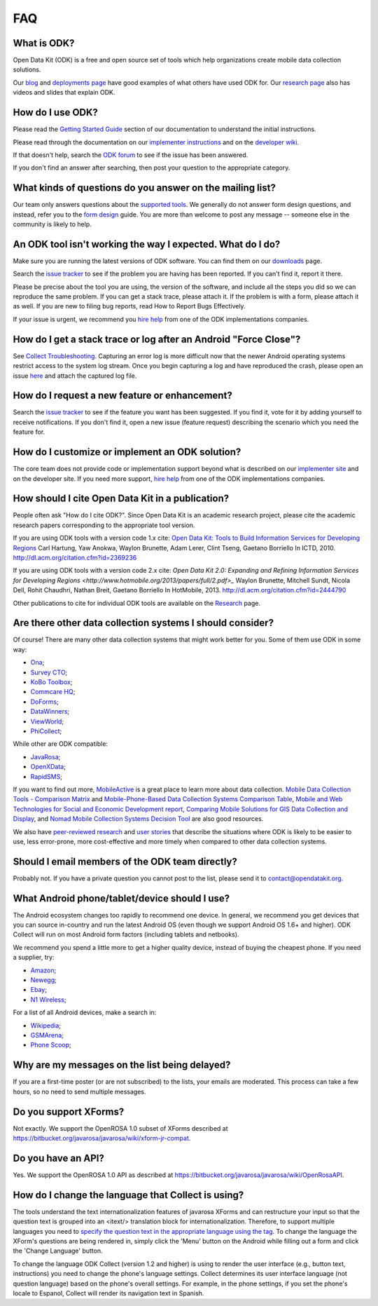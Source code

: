 .. spelling::

  Anokwa
  Borriello
  Borriello
  Breit
  Chaudhri
  Espanol
  Gaetano
  Gaetano
  Hartung
  itext
  Lerer
  netbooks
  Rohit
  Sundt
  Tseng

FAQ
==============

.. _what-is-odk:

What is ODK?
~~~~~~~~~~~~~~~~~~

Open Data Kit (ODK) is a free and open source set of tools which help organizations create mobile data collection solutions.

Our `blog <https://opendatakit.org/blog/>`_ and `deployments page <https://opendatakit.org/about/deployments/>`_ have good examples of what others have used ODK for. Our `research page <https://opendatakit.org/about/research/>`_ also has videos and slides that explain ODK.

.. _how-use:

How do I use ODK?
~~~~~~~~~~~~~~~~~~~~

Please read the `Getting Started Guide <https://docs.opendatakit.org/getting-started>`_ section of our documentation to understand the initial instructions.

Please read through the documentation on our `implementer instructions <https://opendatakit.org/use/>`_ and on the `developer wiki <https://github.com/opendatakit/opendatakit/wiki>`_.

If that doesn't help, search the `ODK forum <https://forum.opendatakit.org/>`_ to see if the issue has been answered.

If you don't find an answer after searching, then post your question to the appropriate category.

.. _what-kinds-question:

What kinds of questions do you answer on the mailing list?
~~~~~~~~~~~~~~~~~~~~~~~~~~~~~~~~~~~~~~~~~~~~~~~~~~~~~~~~~~~~~~~~~~~~~~~~~~~~~~~~

Our team only answers questions about the `supported tools <https://opendatakit.org/about/tools/>`_. We generally do not answer form design questions, and instead, refer you to the `form design <https://opendatakit.org/help/form-design/>`_ guide.
You are more than welcome to post any message -- someone else in the community is likely to help.

.. _work-not-expected:

An ODK tool isn't working the way I expected. What do I do?
~~~~~~~~~~~~~~~~~~~~~~~~~~~~~~~~~~~~~~~~~~~~~~~~~~~~~~~~~~~~~~~~~~~~~~~~~~~~~~~~

Make sure you are running the latest versions of ODK software. You can find them on our `downloads <https://opendatakit.org/downloads/>`_ page.

Search the `issue tracker <https://github.com/opendatakit/opendatakit/issues>`_ to see if the problem you are having has been reported. If you can't find it, report it there.

Please be precise about the tool you are using, the version of the software, and include all the steps you did so we can reproduce the same problem. If you can get a stack trace, please attach it. If the problem is with a form, please attach it as well. If you are new to filing bug reports, read How to Report Bugs Effectively.

If your issue is urgent, we recommend you `hire help <https://opendatakit.org/help/help-for-hire/>`_ from one of the ODK implementations companies.

.. _how-do-get-stack-trace:

How do I get a stack trace or log after an Android "Force Close"?
~~~~~~~~~~~~~~~~~~~~~~~~~~~~~~~~~~~~~~~~~~~~~~~~~~~~~~~~~~~~~~~~~~~~~~~~~~~~~~~~

See `Collect Troubleshooting <https://github.com/opendatakit/opendatakit/wiki/Collect-Troubleshooting>`_. Capturing an error log is more difficult now that the newer Android operating systems restrict access to the system log stream.
Once you begin capturing a log and have reproduced the crash, please open an issue `here <https://github.com/opendatakit/opendatakit/issues>`_ and attach the captured log file.

.. _request-new-feature:

How do I request a new feature or enhancement?
~~~~~~~~~~~~~~~~~~~~~~~~~~~~~~~~~~~~~~~~~~~~~~~~~~~~~~~~~~~~~~~~~~~~~~~~~~~~~~~~

Search the `issue tracker <https://github.com/opendatakit/opendatakit/issues>`_ to see if the feature you want has been suggested. If you find it, vote for it by adding yourself to receive notifications. If you don't find it, open a new issue (feature request) describing the scenario which you need the feature for.

.. _customize-ODK-solution:

How do I customize or implement an ODK solution?
~~~~~~~~~~~~~~~~~~~~~~~~~~~~~~~~~~~~~~~~~~~~~~~~~~~~~~~~~~~~~~~~~~~~~~~~~~~~~~~~

The core team does not provide code or implementation support beyond what is described on our `implementer site <https://opendatakit.org/>`_ and on the developer site. If you need more support, `hire help <https://opendatakit.org/help/help-for-hire/>`_ from one of the ODK implementations companies.

.. _how-cite-odk:

How should I cite Open Data Kit in a publication?
~~~~~~~~~~~~~~~~~~~~~~~~~~~~~~~~~~~~~~~~~~~~~~~~~~~~~~~~~~~~~~~~~~~~~~~

People often ask "How do I cite ODK?". Since Open Data Kit is an academic research project, please cite the academic research papers corresponding to the appropriate tool version.

If you are using ODK tools with a version code 1.x cite:
`Open Data Kit: Tools to Build Information Services for Developing Regions <https://opendatakit.org/wp-content/uploads/2010/10/ODK-Paper-ICTD-2010.pdf>`_
Carl Hartung, Yaw Anokwa, Waylon Brunette, Adam Lerer, Clint Tseng, Gaetano Borriello
In ICTD, 2010. http://dl.acm.org/citation.cfm?id=2369236


If you are using ODK tools with a version code 2.x cite:
`Open Data Kit 2.0: Expanding and Refining Information Services for Developing Regions <http://www.hotmobile.org/2013/papers/full/2.pdf>_`
Waylon Brunette, Mitchell Sundt, Nicola Dell, Rohit Chaudhri, Nathan Breit, Gaetano Borriello
In HotMobile, 2013. http://dl.acm.org/citation.cfm?id=2444790

Other publications to cite for individual ODK tools are available on the `Research <https://opendatakit.org/about/research/>`_ page.

.. _other-data-collection-to-consider:

Are there other data collection systems I should consider?
~~~~~~~~~~~~~~~~~~~~~~~~~~~~~~~~~~~~~~~~~~~~~~~~~~~~~~~~~~~~~~~~~~~~~~~

Of course! There are many other data collection systems that might work better for you.
Some of them use ODK in some way:

- `Ona <http://ona.io/>`_;
- `Survey CTO <http://www.surveycto.com/>`_;
- `KoBo Toolbox <http://kobotoolbox.org/>`_;
- `Commcare HQ <http://commcarehq.com/>`_;
- `DoForms <http://doforms.com/>`_;
- `DataWinners <http://datawinners.com/>`_;
- `ViewWorld <http://viewworld.dk/>`_;
- `PhiCollect <http://webfirst.com/phicollect>`_;

While other are ODK compatible:

- `JavaRosa <http://www.dimagi.com/javarosa/>`_;
- `OpenXData <http://www.openxdata.org/>`_;
- `RapidSMS <http://rapidsms.org/>`_;


If you want to find out more, `MobileActive <http://mobileactive.org/>`_ is a great place to learn more about data collection. `Mobile Data Collection Tools - Comparison Matrix <https://docs.google.com/spreadsheet/ccc?key=0Akj5_3vVWZ8tdGk4czI4eHcycGo2Y1NnWmhsUjdBTXc&hl=en_US>`_ and `Mobile-Phone-Based Data Collection Systems Comparison Table <https://docs.google.com/spreadsheet/ccc?key=0ArG7kkc9mE75dEdNNktocmVwT0hNbHVjTXl2ZU1VMXc&hl=en_US>`_, `Mobile and Web Technologies for Social and Economic Development report <https://docs.google.com/spreadsheet/ccc?key=0ArG7kkc9mE75dEdNNktocmVwT0hNbHVjTXl2ZU1VMXc&hl=en_US>`_, `Comparing Mobile Solutions for GIS Data Collection and Display <https://sites.google.com/site/dougbrowningportfolio/Resources/mobile-gis>`_, and `Nomad Mobile Collection Systems Decision Tool <http://humanitarian-nomad.org/?page_id=533>`_ are also good resources.

We also have `peer-reviewed research <https://opendatakit.org/about/research/>`_ and `user stories <https://opendatakit.org/blog>`_ that describe the situations where ODK is likely to be easier to use, less error-prone, more cost-effective and more timely when compared to other data collection systems.


.. _email-members-odk:

Should I email members of the ODK team directly?
~~~~~~~~~~~~~~~~~~~~~~~~~~~~~~~~~~~~~~~~~~~~~~~~~~~~~~~~~~~~~~~~~~~~~~~

Probably not. If you have a private question you cannot post to the list, please send it to contact@opendatakit.org.

.. _what-android-use:

What Android phone/tablet/device should I use?
~~~~~~~~~~~~~~~~~~~~~~~~~~~~~~~~~~~~~~~~~~~~~~~~~~~~~~~~~~~~~~~~~~~~~~~

The Android ecosystem changes too rapidly to recommend one device. In general, we recommend you get devices that you can source in-country and run the latest Android OS (even though we support Android OS 1.6+ and higher).
ODK Collect will run on most Android form factors (including tablets and netbooks).

We recommend you spend a little more to get a higher quality device, instead of buying the cheapest phone. If you need a supplier, try:

- `Amazon <amazon.com>`_;
- `Newegg <newegg.com>`_;
- `Ebay <ebay.com>`_;
- `N1 Wireless <n1wireless.com>`_;


For a list of all Android devices, make a search in:

- `Wikipedia <wikipedia.org>`_;
- `GSMArena <gsmarena.com>`_;
- `Phone Scoop <phonescoop.com>`_;

.. _my-messages-delayed:

Why are my messages on the list being delayed?
~~~~~~~~~~~~~~~~~~~~~~~~~~~~~~~~~~~~~~~~~~~~~~~~~~~~~~~~~~~~~~~~~~~~~~

If you are a first-time poster (or are not subscribed) to the lists, your emails are moderated. This process can take a few hours, so no need to send multiple messages.

.. _support-xforms:

Do you support XForms?
~~~~~~~~~~~~~~~~~~~~~~~~~~~~~~~~~~~~~~~~~~~~~~~~~~~~~~~~~~~~~~~~~~~~~~

Not exactly. We support the OpenROSA 1.0 subset of XForms described at https://bitbucket.org/javarosa/javarosa/wiki/xform-jr-compat.

.. _have-api:

Do you have an API?
~~~~~~~~~~~~~~~~~~~~~~~~~~~~~~~~~~~~~~~~~~~~~~~~~~~~~~~~~~~~~~~~~~~~~~

Yes. We support the OpenROSA 1.0 API as described at https://bitbucket.org/javarosa/javarosa/wiki/OpenRosaAPI.

.. _change-collection-language:

How do I change the language that Collect is using?
~~~~~~~~~~~~~~~~~~~~~~~~~~~~~~~~~~~~~~~~~~~~~~~~~~~~~~~~~~~~~~~~~~~~~~

The tools understand the text internationalization features of javarosa XForms and can restructure your input so that the question text is grouped into an <itext/> translation block for internationalization. 
Therefore, to support multiple languages you need to `specify the question text in the appropriate language using the tag <https://opendatakit.org/about/research/>`_. To change the language the XForm's questions are being rendered in, simply click the 'Menu' button on the Android while filling out a form and click the 'Change Language' button.

To change the language ODK Collect (version 1.2 and higher) is using to render the  user interface (e.g., button text, instructions) you need to change the phone's language settings. Collect determines its user interface language (not question language) based on the phone's overall settings. For example, in the phone settings, if you set the phone's locale to Espanol, Collect will render its navigation text in Spanish.
